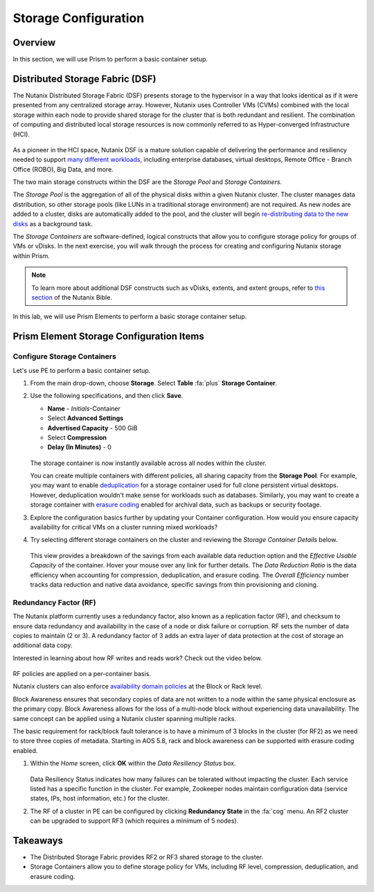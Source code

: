 .. _storage_configuration:

#####################
Storage Configuration
#####################

Overview
========

In this section, we will use Prism to perform a basic container setup.

Distributed Storage Fabric (DSF)
================================

The Nutanix Distributed Storage Fabric (DSF) presents storage to the hypervisor in a way that looks identical as if it were presented from any centralized storage array. However, Nutanix uses Controller VMs (CVMs) combined with the local storage within each node to provide shared storage for the cluster that is both redundant and resilient. The combination of computing and distributed local storage resources is now commonly referred to as Hyper-converged Infrastructure (HCI).

   .. figure:: images/dsf_overview.png

As a pioneer in the HCI space, Nutanix DSF is a mature solution capable of delivering the performance and resiliency needed to support `many different workloads <https://www.nutanix.com/solutions/>`_, including enterprise databases, virtual desktops, Remote Office - Branch Office (ROBO), Big Data, and more.

The two main storage constructs within the DSF are the *Storage Pool* and *Storage Containers*.

The *Storage Pool* is the aggregation of all of the physical disks within a given Nutanix cluster. The cluster manages data distribution, so other storage pools (like LUNs in a traditional storage environment) are not required. As new nodes are added to a cluster, disks are automatically added to the pool, and the cluster will begin `re-distributing data to the new disks <https://nutanixbible.com/#anchor-book-of-acropolis-disk-balancing>`_ as a background task.

The *Storage Containers* are software-defined, logical constructs that allow you to configure storage policy for groups of VMs or vDisks. In the next exercise, you will walk through the process for creating and configuring Nutanix storage within Prism.

.. note::

   To learn more about additional DSF constructs such as vDisks, extents, and extent groups, refer to `this section <https://nutanixbible.com/#anchor-book-of-acropolis-distributed-storage-fabric>`_ of the Nutanix Bible.

In this lab, we will use Prism Elements to perform a basic storage container setup.

Prism Element Storage Configuration Items
=========================================

Configure Storage Containers
----------------------------

Let's use PE to perform a basic container setup.

#. From the main drop-down, choose **Storage**. Select **Table** :fa:`plus` **Storage Container**.

#. Use the following specifications, and then click **Save**.

   - **Name** - *Initials*-Container
   - Select **Advanced Settings**
   - **Advertised Capacity** - 500 GiB
   - Select **Compression**
   - **Delay (In Minutes)** - 0

   .. figure:: images/storage_config_01.png

   The storage container is now instantly available across all nodes within the cluster.

   You can create multiple containers with different policies, all sharing capacity from the **Storage Pool**. For example, you may want to enable `deduplication <https://nutanixbible.com/#anchor-book-of-acropolis-elastic-dedupe-engine>`_ for a storage container used for full clone persistent virtual desktops. However, deduplication wouldn't make sense for workloads such as databases. Similarly, you may want to create a storage container with `erasure coding <https://nutanixbible.com/#anchor-book-of-acropolis-erasure-coding>`_ enabled for archival data, such as backups or security footage.

#. Explore the configuration basics further by updating your Container configuration. How would you ensure capacity availability for critical VMs on a cluster running mixed workloads?

#. Try selecting different storage containers on the cluster and reviewing the *Storage Container Details* below.

   .. figure:: images/storage_config_02.png

   This view provides a breakdown of the savings from each available data reduction option and the *Effective Usable Capacity* of the container. Hover your mouse over any link for further details. The *Data Reduction Ratio* is the data efficiency when accounting for compression, deduplication, and erasure coding. The *Overall Efficiency* number tracks data reduction and native data avoidance, specific savings from thin provisioning and cloning.

Redundancy Factor (RF)
----------------------

The Nutanix platform currently uses a redundancy factor, also known as a replication factor (RF), and checksum to ensure data redundancy and availability in the case of a node or disk failure or corruption. RF sets the number of data copies to maintain (2 or 3). A redundancy factor of 3 adds an extra layer of data protection at the cost of storage an additional data copy.

Interested in learning about how RF writes and reads work? Check out the video below.

   .. raw:: html

      <iframe width="640" height="360" src="https://www.youtube.com/embed/OWhdo81yTpk" frameborder="0" allow="accelerometer; autoplay; encrypted-media; gyroscope; picture-in-picture" allowfullscreen></iframe>

RF policies are applied on a per-container basis.

Nutanix clusters can also enforce `availability domain policies <https://nutanixbible.com/#anchor-book-of-acropolis-availability-domains>`_ at the Block or Rack level.

Block Awareness ensures that secondary copies of data are not written to a node within the same physical enclosure as the primary copy. Block Awareness allows for the loss of a multi-node block without experiencing data unavailability. The same concept can be applied using a Nutanix cluster spanning multiple racks.

The basic requirement for rack/block fault tolerance is to have a minimum of 3 blocks in the cluster (for RF2) as we need to store three copies of metadata. Starting in AOS 5.8, rack and block awareness can be supported with erasure coding enabled.

#. Within the *Home* screen, click **OK** within the *Data Resiliency Status* box.

   .. figure:: images/storage_config_03.png

   Data Resiliency Status indicates how many failures can be tolerated without impacting the cluster. Each service listed has a specific function in the cluster. For example, Zookeeper nodes maintain configuration data (service states, IPs, host information, etc.) for the cluster.

#. The RF of a cluster in PE can be configured by clicking **Redundancy State** in the :fa:`cog` menu. An RF2 cluster can be upgraded to support RF3 (which requires a minimum of 5 nodes).

Takeaways
=========

- The Distributed Storage Fabric provides RF2 or RF3 shared storage to the cluster.

- Storage Containers allow you to define storage policy for VMs, including RF level, compression, deduplication, and erasure coding.